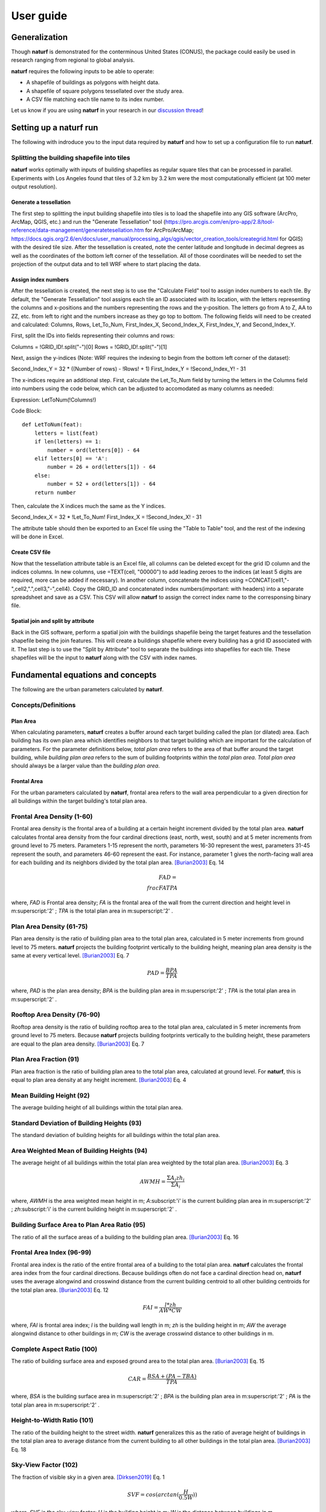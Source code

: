 ===============
User guide
===============

Generalization
--------------

Though **naturf** is demonstrated for the conterminous United States (CONUS), the package could easily be used in research ranging from regional to global analysis.

**naturf** requires the following inputs to be able to operate:

- A shapefile of buildings as polygons with height data.
- A shapefile of square polygons tessellated over the study area.
- A CSV file matching each tile name to its index number.

Let us know if you are using **naturf** in your research in our `discussion thread <https://github.com/IMMM-SFA/naturf/discussions/61>`_!


Setting up a **naturf** run
---------------------------

The following with indroduce you to the input data required by **naturf** and how to set up a configuration file to run **naturf**.

Splitting the building shapefile into tiles
~~~~~~~~~~~~~~~~~~~~~~~~~~~~~~~~~~~~~~~~~~~

**naturf** works optimally with inputs of building shapefiles as regular square tiles that can be processed in parallel. Experiments with Los Angeles found that tiles of 3.2 km by 3.2 km were the most computationally efficient (at 100 meter output resolution).

Generate a tessellation
^^^^^^^^^^^^^^^^^^^^^^^

The first step to splitting the input building shapefile into tiles is to load the shapefile into any GIS software (ArcPro, ArcMap, QGIS, etc.) and run the "Generate Tessellation" tool (https://pro.arcgis.com/en/pro-app/2.8/tool-reference/data-management/generatetesellation.htm for ArcPro/ArcMap; https://docs.qgis.org/2.6/en/docs/user_manual/processing_algs/qgis/vector_creation_tools/creategrid.html for QGIS) with the desired tile size. After the tessellation is created, note the center latitude and longitude in decimal degrees as well as the coordinates of the bottom left corner of the tessellation. All of those coordinates will be needed to set the projection of the output data and to tell WRF where to start placing the data.

Assign index numbers
^^^^^^^^^^^^^^^^^^^^

After the tessellation is created, the next step is to use the "Calculate Field" tool to assign index numbers to each tile. By default, the "Generate Tessellation" tool assigns each tile an ID associated with its location, with the letters representing the columns and x-positions and the numbers representing the rows and the y-position. The letters go from A to Z, AA to ZZ, etc. from left to right and the numbers increase as they go top to bottom. The following fields will need to be created and calculated: Columns, Rows, Let_To_Num, First_Index_X, Second_Index_X, First_Index_Y, and Second_Index_Y.

First, split the IDs into fields representing their columns and rows:

Columns = !GRID_ID!.split("-")[0]
Rows = !GRID_ID!.split("-")[1] 

Next, assign the y-indices (Note: WRF requires the indexing to begin from the bottom left corner of the dataset):

Second_Index_Y = 32 * ((Number of rows) - !Rows! + 1)
First_Index_Y = !Second_Index_Y! - 31

The x-indices require an additional step. First, calculate the Let_To_Num field by turning the letters in the Columns field into numbers using the code below, which can be adjusted to accomodated as many columns as needed:

Expression:
LetToNum(!Columns!)

Code Block::

  def LetToNum(feat):
      letters = list(feat)
      if len(letters) == 1:
          number = ord(letters[0]) - 64
      elif letters[0] == 'A':
          number = 26 + ord(letters[1]) - 64
      else:
          number = 52 + ord(letters[1]) - 64
      return number 

Then, calculate the X indices much the same as the Y indices.

Second_Index_X = 32 * !Let_To_Num!
First_Index_X = !Second_Index_X! - 31

The attribute table should then be exported to an Excel file using the "Table to Table" tool, and the rest of the indexing will be done in Excel.

Create CSV file
^^^^^^^^^^^^^^^

Now that the tessellation attribute table is an Excel file, all columns can be deleted except for the grid ID column and the indices columns. In new columns, use =TEXT(cell, "00000") to add leading zeroes to the indices (at least 5 digits are required, more can be added if necessary). In another column, concatenate the indices using =CONCAT(cell1,"-",cell2,".",cell3,"-",cell4). Copy the GRID_ID and concatenated index numbers(important: with headers) into a separate spreadsheet and save as a CSV. This CSV will allow **naturf** to assign the correct index name to the corresponsing binary file.

Spatial join and split by attribute
^^^^^^^^^^^^^^^^^^^^^^^^^^^^^^^^^^^

Back in the GIS software, perform a spatial join with the buildings shapefile being the target features and the tessellation shapefile being the join features. This will create a buildings shapefile where every building has a grid ID associated with it. The last step is to use the "Split by Attribute" tool to separate the buildings into shapefiles for each tile. These shapefiles will be the input to **naturf** along with the CSV with index names. 


Fundamental equations and concepts
----------------------------------

The following are the urban parameters calculated by **naturf**.

Concepts/Definitions
~~~~~~~~~~~~~~~~~~~~

Plan Area
^^^^^^^^^

When calculating parameters, **naturf** creates a buffer around each target building called the plan (or dilated) area. Each building has its own plan area which identifies neighbors to that target building which are important for the calculation of parameters. For the parameter definitions below, *total plan area* refers to the area of that buffer around the target building, while *building plan area* refers to the sum of building footprints within the *total plan area*. *Total plan area* should always be a larger value than the *building plan area*.

Frontal Area
^^^^^^^^^^^^

For the urban parameters calculated by **naturf**, frontal area refers to the wall area perpendicular to a given direction for all buildings within the target building's total plan area. 


Frontal Area Density (1-60)
~~~~~~~~~~~~~~~~~~~~~~~~~~~

Frontal area density is the frontal area of a building at a certain height increment divided by the total plan area. **naturf** calculates frontal area density from the four cardinal directions (east, north, west, south) and at 5 meter increments from ground level to 75 meters. Parameters 1-15 represent the north, parameters 16-30 represent the west, parameters 31-45 represent the south, and parameters 46-60 represent the east. For instance, parameter 1 gives the north-facing wall area for each building and its neighbors divided by the total plan area. [Burian2003]_ Eq. 14

.. math::

    FAD = \\frac{FA}{TPA}

where, *FAD* is Frontal area density; *FA* is the frontal area of the wall from the current direction and height level in m\ :superscript:'2' \ ; *TPA* is the total plan area in m\ :superscript:'2' \ .

Plan Area Density (61-75)
~~~~~~~~~~~~~~~~~~~~~~~~~

Plan area density is the ratio of building plan area to the total plan area, calculated in 5 meter increments from ground level to 75 meters. **naturf** projects the building footprint vertically to the building height, meaning plan area density is the same at every vertical level. [Burian2003]_ Eq. 7

.. math::

    PAD = \frac{BPA}{TPA}

where, *PAD* is the plan area density; *BPA* is the building plan area in m\ :superscript:'2' \ ; *TPA* is the total plan area in m\ :superscript:'2' \ .

Rooftop Area Density (76-90)
~~~~~~~~~~~~~~~~~~~~~~~~~~~~

Rooftop area density is the ratio of building rooftop area to the total plan area, calculated in 5 meter increments from ground level to 75 meters. Because **naturf** projects building footprints vertically to the building height, these parameters are equal to the plan area density. [Burian2003]_ Eq. 7

Plan Area Fraction (91)
~~~~~~~~~~~~~~~~~~~~~~~

Plan area fraction is the ratio of building plan area to the total plan area, calculated at ground level. For **naturf**, this is equal to plan area density at any height increment. [Burian2003]_ Eq. 4

Mean Building Height (92)
~~~~~~~~~~~~~~~~~~~~~~~~~

The average building height of all buildings within the total plan area.

Standard Deviation of Building Heights (93)
~~~~~~~~~~~~~~~~~~~~~~~~~~~~~~~~~~~~~~~~~~~

The standard deviation of building heights for all buildings within the total plan area.

Area Weighted Mean of Building Heights (94)
~~~~~~~~~~~~~~~~~~~~~~~~~~~~~~~~~~~~~~~~~~~~~~~~~~~

The average height of all buildings within the total plan area weighted by the total plan area. [Burian2003]_ Eq. 3

.. math::

  AWMH = \frac{\Sigma{A_i zh_i}}{\Sigma{A_i}}

where, *AWMH* is the area weighted mean height in m; *A*\ :subscript:'i' \ is the current building plan area in m\ :superscript:'2' \ ; *zh*\ :subscript:'i' \ is the current building height in m\ :superscript:'2' \ .

Building Surface Area to Plan Area Ratio (95)
~~~~~~~~~~~~~~~~~~~~~~~~~~~~~~~~~~~~~~~~~~~~~

The ratio of all the surface areas of a building to the building plan area. [Burian2003]_ Eq. 16

Frontal Area Index (96-99)
~~~~~~~~~~~~~~~~~~~~~~~~~~

Frontal area index is the ratio of the entire frontal area of a building to the total plan area. **naturf** calculates the frontal area index from the four cardinal directions. Because buildings often do not face a cardinal direction head on, **naturf** uses the average alongwind and crosswind distance from the current building centroid to all other building centroids for the total plan area. [Burian2003]_ Eq. 12

.. math::

  FAI = \frac{l * zh}{AW * CW}

where, *FAI* is frontal area index; *l* is the building wall length in m; *zh* is the building height in m; *AW* the average alongwind distance to other buildings in m; *CW* is the average crosswind distance to other buildings in m.

Complete Aspect Ratio (100)
~~~~~~~~~~~~~~~~~~~~~~~~~~~

The ratio of building surface area and exposed ground area to the total plan area. [Burian2003]_ Eq. 15

.. math::

  CAR = \frac{BSA + (PA - TBA)}{TPA}

where, *BSA* is the building surface area in m\ :superscript:'2' \; *BPA* is the building plan area in m\ :superscript:'2' \ ; *PA* is the total plan area in m\ :superscript:'2' \ .

Height-to-Width Ratio (101)
~~~~~~~~~~~~~~~~~~~~~~~~~~~

The ratio of the building height to the street width. **naturf** generalizes this as the ratio of average height of buildings in the total plan area to average distance from the current building to all other buildings in the total plan area. [Burian2003]_ Eq. 18

Sky-View Factor (102)
~~~~~~~~~~~~~~~~~~~~~

The fraction of visible sky in a given area. [Dirksen2019]_ Eq. 1

.. math::

  SVF = cos(arctan(\frac{H}{0.5W}))

where, *SVF* is the sky-view factor; *H* is the building height in m; *W* is the distance between buildings in m.

Grimmond & Oke Roughness Length (103)
~~~~~~~~~~~~~~~~~~~~~~~~~~~~~~~~~~~~~

[GrimmondOke1999]_ Eq. 2

.. math::

  GORL = 0.1 * zh

where, *GORL* is Grimmond & Oke rougness length in m; *zh* is the building height in m.

Grimmond & Oke Displacement Height (104)
~~~~~~~~~~~~~~~~~~~~~~~~~~~~~~~~~~~~~~~~

[GrimmondOke1999]_ Eq. 1

.. math::

  GODH = 0.67 * zh

where, *GODH* is Grimmond & Oke displacement height in m; *zh* is building height in m.


Raupach Roughness Length (105, 107, 109, 111)
~~~~~~~~~~~~~~~~~~~~~~~~~~~~~~~~~~~~~~~~~~~~~

[Raupach1994]_ Eq. 4

.. math::

  RRL = zh * (1 - RDH) * exp(-\kappa * (C_{S} + C_{R} * \lamba)^-0.5 - \Psi_{h}))

where, *RRL* is the Raupach roughness length in m; *RDH* is the Raupach displacement height in m; *\kappa* is von Kármán's constant = 0.4; *C*\ :subscript:'S' \ is the substrate-surface drag coefficient = 0.003; *C*\ :subscript:'R' \ is the roughness-element drag coefficient = 0.3; *\Psi*\ :subscript:'h' \ is the roughness-sublayer influence function = 0.193.


Raupach Displacment Height (106, 108, 110, 112)
~~~~~~~~~~~~~~~~~~~~~~~~~~~~~~~~~~~~~~~~~~~~~~~

[Raupach1994]_ Eq. 8

.. math::

  RDH = zh * (1 - (\frac{1 - \exp(-\sqrt(c_{d1} * \Lambda))}{\sqrt(c_{d1} * \Lambda)}))

where, *RDH* is the Raupach displacement height in m; *c*\ :subscript:'d1' \ is a constant = 7.5; *\Lambda* is frontal area index times 2.

Macdonald et al. Roughness Length (113-116)
~~~~~~~~~~~~~~~~~~~~~~~~~~~~~~~~~~~~~~~~~~~

[Macdonald1998]_ Eq. 22

.. math::

  MRL = zh * (1 - RDH)\exp(-(0.5\frac{C_{D}}{\kappa^2}(1 - RDH)\frac{A_{f}}{A_{d}})^-0.5)

where, *MRL* is the Macdonald roughness length in m; *zh* is the building height in m; *RDH* is the Raupach displacement height in m; *C*\ :subscript:'D' \ is the obstacle drag coefficient = 1.12; *\kappa* is von Kármán's constant = 0.4; *A*\ :subscript:'f' \ is the frontal area of the building in m^2; *A*\ :subscript:'d' \ is the total surface area of the buildings in the plan area divided by the number of buildings in m\ :superscript:'2' \ .

Macdonald et al. Displacement Height (117)
~~~~~~~~~~~~~~~~~~~~~~~~~~~~~~~~~~~~~~~~~~

[Macdonald1998]_ Eq. 23

.. math::

    MDH = zh * (1 + \frac{1}{A^\lambda} * (\lambda - 1))

where, *MDH* is the Macdonald displacement height in m; *zh* is the building height in; *A* is a constant = 3.59; *\lambda* is the plan area density. 

Vertical Distribution of Building Heights (118-132)
~~~~~~~~~~~~~~~~~~~~~~~~~~~~~~~~~~~~~~~~~~~~~~~~~~~

The vertical distribution of building heights is a representation of where buildings are located at each vertical level. **naturf** represents buildings as arbitrary float values in an array, and each vertical dimension of the array shows how many buildings reach that height. [Burian2003]_

References
----------

.. [Burian2003] Burian, S. J., Han, W. S., & Brown, M. J. (2003). Morphological analyses using 3D building databases: Houston, Texas. Department of Civil and Environmental Engineering, University of Utah.

.. [Dirksen2019] Dirksen, M., Ronda, R. J., Theeuwes, N. E., & Pagani, G. A. (2019). Sky view factor calculations and its application in urban heat island studies. Urban Climate, 30, 100498.

.. [GrimmondOke1999] Grimmond, C. S. B., & Oke, T. R. (1999). Aerodynamic properties of urban areas derived from analysis of surface form. Journal of Applied Meteorology and Climatology, 38(9), 1262-1292.

.. [Macdonald1998] Macdonald, R. W., Griffiths, R. F., & Hall, D. J. (1998). An improved method for the estimation of surface roughness of obstacle arrays. Atmospheric environment, 32(11), 1857-1864.

.. [Raupach1994] Raupach, M. R. (1994). Simplified expressions for vegetation roughness length and zero-plane displacement as functions of canopy height and area index. Boundary-layer meteorology, 71(1), 211-216.

*Everything below will change*
---------------------------------------


Key outputs
-----------

The following are the outputs and their descriptions from the Pandas DataFrame that is generated when calling ``run()`` to site power plant for all regions in the CONUS for all technologies:

.. list-table::
    :header-rows: 1

    * - Name
      - Description
      - Units
    * - region_name
      - Name of region
      - NA
    * - tech_id
      - Technology ID
      - NA
    * - tech_name
      - Technology name
      - NA
    * - unit_size_mw
      - Power plant unit size
      - MW
    * - xcoord
      - X coordinate in the default `CRS <https://spatialreference.org/ref/esri/usa-contiguous-albers-equal-area-conic/>`_
      - meters
    * - ycoord
      - Y coordinate in the default `CRS <https://spatialreference.org/ref/esri/usa-contiguous-albers-equal-area-conic/>`_
      - meters
    * - index
      - Index position in the flattend 2D array
      - NA
    * - buffer_in_km
      - Exclusion buffer around site
      - km
    * - sited_year
      - Year of siting
      - year
    * - retirement_year
      - Year of retirement
      - year
    * - lmp_zone
      - LMP zone ID
      - NA
    * - locational_marginal_price_usd_per_mwh
      - See :ref:`Locational marginal price (LMP)`
      - $/MWh
    * - generation_mwh_per_year
      - See :ref:`Generation (G)`
      - MWh/yr
    * - operating_cost_usd_per_year
      - See :ref:`Operating cost (OC)`
      - $/yr
    * - net_operational_value
      - See :ref:`Net Operating Value`
      - $/yr
    * - interconnection_cost
      - See :ref:`Interconnection Cost`
      - $/yr
    * - net_locational_cost
      - See :ref:`Net Locational Cost`
      - $/yr
    * - capacity_factor_fraction
      - Capacity factor
      - fraction
    * - carbon_capture_rate_fraction
      - Carbon capture rate
      - fraction
    * - fuel_co2_content_tons_per_btu
      - Fuel CO2 content
      - tons/Btu
    * - fuel_price_usd_per_mmbtu
      - Fuel price
      - $/MMBtu
    * - fuel_price_esc_rate_fraction
      - Fuel price escalation rate
      - fraction
    * - heat_rate_btu_per_kWh
      - Heat rate
      - Btu/kWh
    * - lifetime_yrs
      - Technology lifetime
      - years
    * - variable_om_usd_per_mwh
      - Variable operation and maintenance costs of yearly capacity use
      - $/mWh
    * - variable_om_esc_rate_fraction
      - Variable operation and maintenance costs escalation rate
      - fraction
    * - carbon_tax_usd_per_ton
      - Carbon tax
      - $/ton
    * - carbon_tax_esc_rate_fraction
      - Carbon tax escalation rate
      - fraction
